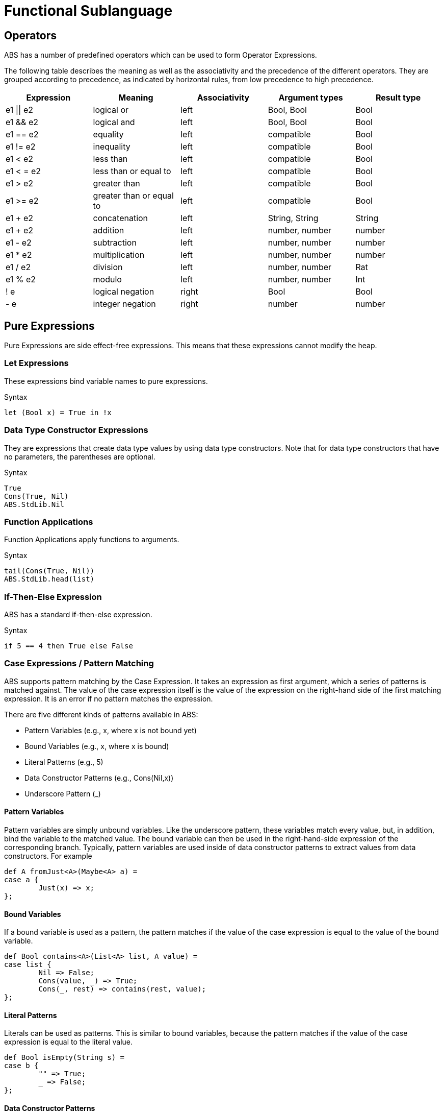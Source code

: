 = Functional Sublanguage

// Give an introduction of and rationale for the different parts of the functional sub-language

== Operators

ABS has a number of predefined operators which can be used to form Operator Expressions.

The following table describes the meaning as well as the associativity and the precedence of the different operators. They are grouped according to precedence, as indicated by horizontal rules, from low precedence to high precedence.

[options="header"]
|=======================
|Expression|Meaning      |Associativity |Argument types |Result type
|e1 \|\| e2 |logical or |left |Bool, Bool |Bool
|e1 && e2 |logical and |left |Bool, Bool |Bool
|e1 == e2 |equality |left |compatible |Bool
|e1 != e2 |inequality |left |compatible |Bool
|e1 < e2 |less than |left |compatible |Bool
|e1 < = e2 |less than or equal to |left |compatible |Bool
|e1 > e2 |greater than |left |compatible |Bool
|e1 >= e2 |greater than or equal to |left |compatible |Bool
|e1 + e2 |concatenation |left |String, String |String
|e1 + e2 |addition |left |number, number |number
|e1 - e2 |subtraction |left |number, number |number
|e1 * e2 |multiplication |left |number, number |number
|e1 / e2 |division |left |number, number |Rat
|e1 % e2 |modulo |left |number, number |Int
|! e |logical negation |right |Bool |Bool
|- e |integer negation |right |number |number
|=======================

== Pure Expressions

Pure Expressions are side effect-free expressions. This means that these expressions cannot modify the heap.

=== Let Expressions

These expressions bind variable names to pure expressions.

.Syntax

[source]

----
let (Bool x) = True in !x
----

=== Data Type Constructor Expressions

They are expressions that create data type values by using data type constructors. Note that for data type constructors that have no parameters, the parentheses are optional.

.Syntax

[source]

----
True
Cons(True, Nil)
ABS.StdLib.Nil
----

=== Function Applications

Function Applications apply functions to arguments.

.Syntax

[source]

----
tail(Cons(True, Nil))
ABS.StdLib.head(list)
----

=== If-Then-Else Expression

ABS has a standard if-then-else expression.

.Syntax

[source]

----
if 5 == 4 then True else False
----

=== Case Expressions / Pattern Matching

ABS supports pattern matching by the Case Expression. It takes an expression as first argument, which a series of patterns is matched against. The value of the case expression itself is the value of the expression on the right-hand side of the first matching expression. It is an error if no pattern matches the expression.

There are five different kinds of patterns available in ABS:

* Pattern Variables (e.g., x, where x is not bound yet)
* Bound Variables (e.g., x, where x is bound)
* Literal Patterns (e.g., 5)
* Data Constructor Patterns (e.g., Cons(Nil,x))
* Underscore Pattern (_)

==== Pattern Variables

Pattern variables are simply unbound variables. Like the underscore pattern, these variables match every value, but, in addition, bind the variable to the matched value. The bound variable can then be used in the right-hand-side expression of the corresponding branch. Typically, pattern variables are used inside of data constructor patterns to extract values from data constructors. For example 

[source]
----
def A fromJust<A>(Maybe<A> a) =
case a {
	Just(x) => x;
};

----

==== Bound Variables

If a bound variable is used as a pattern, the pattern matches if the value of the case expression is equal to the value of the bound variable.

[source]
----
def Bool contains<A>(List<A> list, A value) =
case list {
	Nil => False;
	Cons(value, _) => True;
	Cons(_, rest) => contains(rest, value);
};

----

==== Literal Patterns
Literals can be used as patterns. This is similar to bound variables, because the pattern matches if the value of the case expression is equal to the literal value.

[source]
----
def Bool isEmpty(String s) =
case b {
	"" => True;
	_ => False;
};

----

==== Data Constructor Patterns
A data constructor pattern is like a standard data constructor expression, but where certain sub expressions can be patterns again.


[source]
----
def Bool negate(Bool b) =
case b {
	True => False;
	False => True;
};

----

[source]
----
def List<A> remainder(List<A> list) =
case b {
	Cons(_, rest) => rest;
};

----

==== Underscore Pattern
The underscore pattern (_) simply matches every value. It is generally used as the last pattern in a case expression to define a default case. For example:

[source]
----
def Bool isNil<A>(List<A> list) =
case list {
	Nil => True;
	_ => False;
};
----

.Typing of Case Expressions

A case expression is type-correct if and only if all its expressions and all its branches are type-correct and the right-hand side of all branches have a common super type. This common super type is also the type of the overall case expression. A branch (a pattern and its expression) is type-correct if its pattern and its right-hand side expression are type-correct. A pattern is type-correct if it can match the corresponding case ex-pression.

== Expressions with Side Effects

Beside pure expressions, ABS has expressions with side effects. However, these expressions are defined in such a way that they can only have a single side effect. This means that subexpressions of expressions can only be pure expressions again. This restriction simplifies the reasoning about ABS expressions.

=== New Expression

A New Expression creates a new object from a class name and a list of arguments. In ABS objects
can be created in two different ways. Either they are created in the current COG, using the standard
new local expression, or they are created in a new COG by using the new expression.

.Syntax

[source]
----
new local Foo(5)
new Bar()
----

Standard Object Creation

When using the new local expression, the new object is created in the current COG, i.e., the COG of the current receiver object.

.COG Object Creation

The concurrency model of ABS is based on the notion of COGs [?]. An ABS system at runtime is a set of concurrently running COGs. A COGs can be seen as an isolated subsystem, which has its own state (an object-heap) and its own internal behavior. COGs are created implicitly when creating a new object by using the new expression.

=== Synchronous Call Expression

A Synchronous Call consists of a target expression, a method name, and a list of argument expressions.

[source]
----
Bool b = x.m(5);
----

=== Asynchronous Call Expression

An Asynchronous Call consists of a target expression, a method name, and a list of argument expressions. Instead of directly invoking the method, an asynchronous method call creates a new task in the target COG, which is executed asynchronously. This means that the calling task proceeds independently after the call, without waiting for the result. The result of an asynchronous method call is a future (Fut<V>), which can be used by the calling task to later obtain the result of the method call. That future is resolved by the task that has been created in the target COG to execute the method.

[source, java]
----
Fut<Bool> f = x!m(5);
----

=== Get Expression

A Get Expression is used to obtain the value from a future. The current task is blocked until the value of the future is available, i.e., until the future has been resolved. No other task in the COG can be activated in the meantime.

[source]
----
Bool b = f.get;
----

=== Await Expression
A common pattern for asynchronous calls is:

* Execute an asynchronous call expression, store the future in a variable
* `await` on the future
* Assign the result to a variable

[source]
----
Fut<A> fx = o!m();
await fx?;
A x = fx.get;
----

The await expression is a shorthand for this pattern. The preceding example can be written as follows, without the need to introduce a name for the future:

[source]
----
A x = await o!m();
----


== Function Definitions

Functions in ABS define names for parametrized data expressions. A Function in ABS is always side effect-free, which means that it cannot manipulate the heap.

.Syntax

[source]
----
def Int length(IntList list) =
case list {
  Nil => 0;
  Cons(n, ls) => 1 + length(ls);
};
----

=== Parametric Functions

Parametric Functions allow to work with parametric data types in a general way. For exam-
ple, given a list of any type, a parametric function head can return the first element, regardless
of its type. Parametric functions are defined like normal functions but have an additional type
parameter section inside angle brackets (< >) after the function name.

.Syntax

----
def A head<A>(List<A> list) =
  case list {
  Cons(x, xs) \=> x;
};

----
(Note that head is a partial function.)
